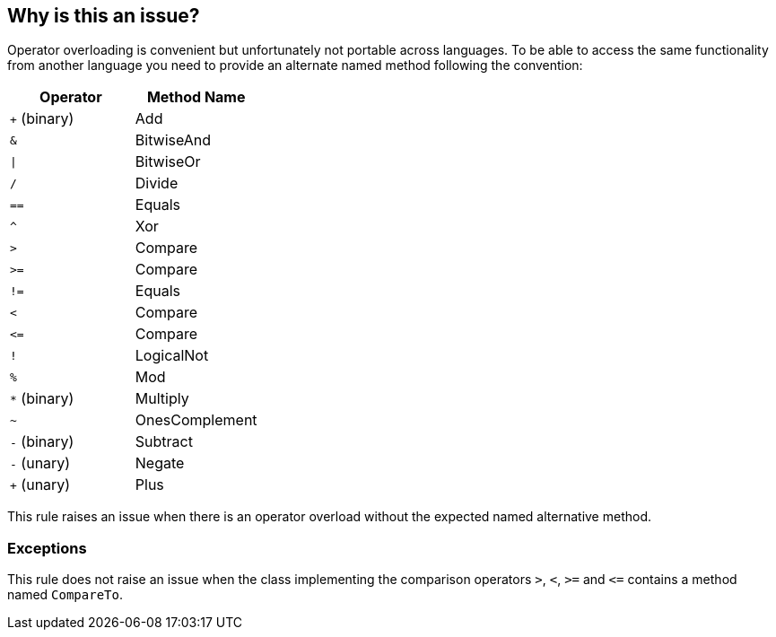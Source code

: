 == Why is this an issue?

Operator overloading is convenient but unfortunately not portable across languages. To be able to access the same functionality from another language you need to provide an alternate named method following the convention:

[frame=all]
[cols="^1,^1"]
|===
|Operator|Method Name

|``+`` (binary)|Add
|``++&++``|BitwiseAnd
|``++\|++``|BitwiseOr
|``++/++``|Divide
|``++==++``|Equals
|``++^++``|Xor
|``++>++``|Compare
|``++>=++``|Compare
|``++!=++``|Equals
|``++<++``|Compare
|``++<=++``|Compare
|``++!++``|LogicalNot
|``++%++``|Mod
|``++*++`` (binary)|Multiply
|``++~++``|OnesComplement
|``++-++`` (binary)|Subtract
|``++-++`` (unary)|Negate
|``+`` (unary)|Plus
|===

This rule raises an issue when there is an operator overload without the expected named alternative method.


=== Exceptions

This rule does not raise an issue when the class implementing the comparison operators ``++>++``, ``++<++``, ``++>=++`` and ``++<=++`` contains a method named ``++CompareTo++``.

ifdef::env-github,rspecator-view[]

'''
== Implementation Specification
(visible only on this page)

=== Message

Implement alternative method 'xxx' for the operator 'yy'.


=== Highlighting

Operator overload declaration


endif::env-github,rspecator-view[]
